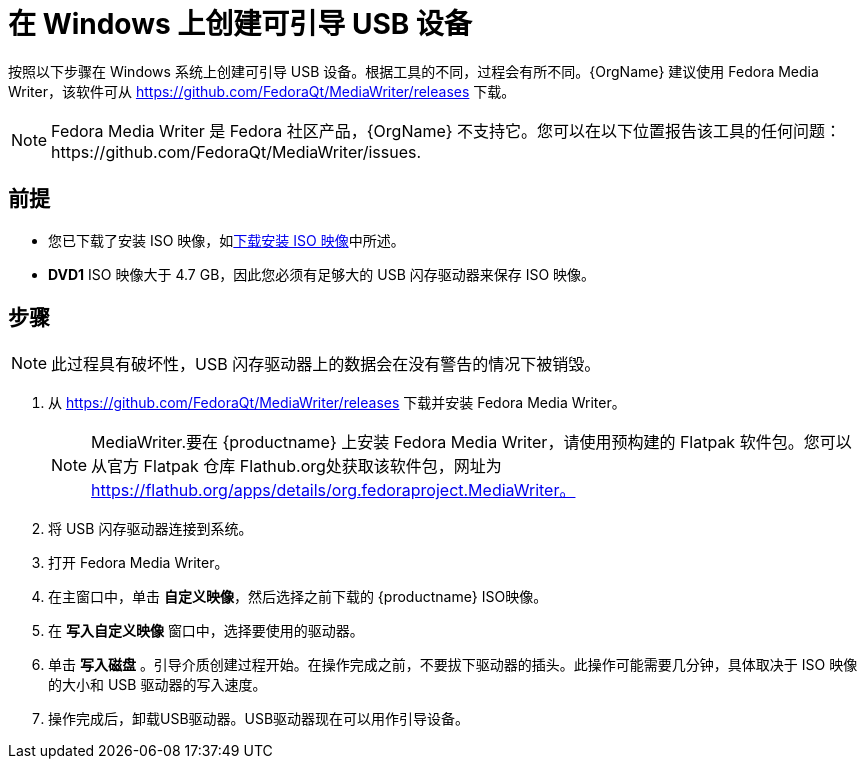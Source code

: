 [id="creating-a-bootable-usb-windows_{context}"]
= 在 Windows 上创建可引导 USB 设备

按照以下步骤在 Windows 系统上创建可引导 USB 设备。根据工具的不同，过程会有所不同。{OrgName} 建议使用 Fedora Media Writer，该软件可从 https://github.com/FedoraQt/MediaWriter/releases 下载。

[NOTE]
====
Fedora Media Writer 是 Fedora 社区产品，{OrgName} 不支持它。您可以在以下位置报告该工具的任何问题：https://github.com/FedoraQt/MediaWriter/issues.
====

[discrete]
== 前提

* 您已下载了安装 ISO 映像，如xref:standard-install:assembly_preparing-for-your-installation.adoc#downloading-beta-installation-images_preparing-for-your-installation[下载安装 ISO 映像]中所述。
* *DVD1* ISO 映像大于 4.7 GB，因此您必须有足够大的 USB 闪存驱动器来保存 ISO 映像。


[discrete]
== 步骤

[NOTE]
====
此过程具有破坏性，USB 闪存驱动器上的数据会在没有警告的情况下被销毁。
====

. 从 https://github.com/FedoraQt/MediaWriter/releases 下载并安装 Fedora Media Writer。
+
[NOTE]
====
MediaWriter.要在 {productname} 上安装 Fedora Media Writer，请使用预构建的 Flatpak 软件包。您可以从官方 Flatpak 仓库 Flathub.org处获取该软件包，网址为 https://flathub.org/apps/details/org.fedoraproject.MediaWriter。
====

. 将 USB 闪存驱动器连接到系统。
. 打开 Fedora Media Writer。
. 在主窗口中，单击 *自定义映像*，然后选择之前下载的 {productname} ISO映像。
. 在 *写入自定义映像* 窗口中，选择要使用的驱动器。
. 单击 *写入磁盘* 。引导介质创建过程开始。在操作完成之前，不要拔下驱动器的插头。此操作可能需要几分钟，具体取决于 ISO 映像的大小和 USB 驱动器的写入速度。
. 操作完成后，卸载USB驱动器。USB驱动器现在可以用作引导设备。
